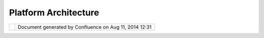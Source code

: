 Platform Architecture
#####################

+-------------+-------------+-------------+-------------+-------------+-------------+-------------+-------------+-------------+
| uDig :      |
| Platform    |
| Architectur |
| e           |
| This page   |
| last        |
| changed on  |
| Mar 12,     |
| 2010 by     |
| jgarnett.   |
| The UDIG    |
| GISPlatform |
| is built    |
| around the  |
| concept of  |
| plug-ins to |
| the base    |
| Eclipse     |
| Rich Client |
| Platform.   |
| Several     |
| other       |
| well-known  |
| eclipse     |
| plug-ins    |
| are used,   |
| such as the |
| Eclipse     |
| Modeling    |
| Framework   |
| and the     |
| Graphic     |
| Modeling    |
| Framework.  |
|             |
| |image2|    |
|             |
| It is       |
| useful to   |
| consider    |
| the UDIG    |
| application |
| as a series |
| of Tiers    |
| each with   |
| different   |
| responsibil |
| ities       |
| and         |
| capabilitie |
| s.          |
|             |
| -  Tier 0:  |
|    The      |
|    Toolkits |
|    used,    |
|    such as  |
|    Geotools |
|    and      |
|    GeoAPI,  |
|    provide  |
|    useful   |
|    abstract |
| ions        |
|    (such as |
|    Features |
| )           |
|    and data |
|    connecti |
| vity.       |
|    These    |
|    librarie |
| s           |
|    are all  |
|    gathered |
|    into the |
|    net.refr |
| actions.udi |
| g.libs      |
|    plugin   |
|    so they  |
|    may      |
|    share a  |
|    classloa |
| der.        |
| -  Tier 1:  |
|    Catalog  |
|    Services |
|    provide  |
|    a common |
|    API for  |
|    data     |
|    access   |
|    and may  |
|    serve as |
|    foundati |
| on          |
|    for      |
|    differen |
| t           |
|    GIS      |
|    applicat |
| ions        |
| -  Tier 2:  |
|    Project  |
|    services |
|    opperate |
| s           |
|    as a     |
|    UDIG     |
|    applicat |
| ion         |
|    providin |
| g           |
|    Maps and |
|    Printing |
|    under    |
|    user     |
|    control  |
| -  Tier 3:  |
|    Renderin |
| g           |
|    and Tool |
|    services |
|    allow    |
|    control  |
|    of       |
|    display  |
|    and      |
|    screen   |
|    interact |
| ion.        |
|             |
| Attachments |
| :           |
| |image3|    |
| `TierDiagra |
| m.gif <down |
| load/attach |
| ments/123/T |
| ierDiagram. |
| gif>`__     |
| (image/gif) |
+-------------+-------------+-------------+-------------+-------------+-------------+-------------+-------------+-------------+

+------------+----------------------------------------------------------+
| |image5|   | Document generated by Confluence on Aug 11, 2014 12:31   |
+------------+----------------------------------------------------------+

.. |image0| image:: /images/platform_architecture/TierDiagram.gif
.. |image1| image:: images/icons/bullet_blue.gif
.. |image2| image:: /images/platform_architecture/TierDiagram.gif
.. |image3| image:: images/icons/bullet_blue.gif
.. |image4| image:: images/border/spacer.gif
.. |image5| image:: images/border/spacer.gif
